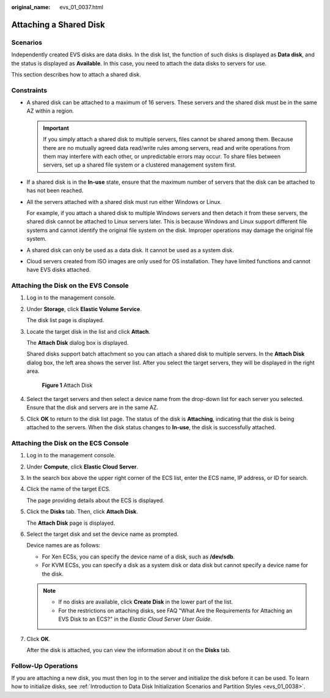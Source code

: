 :original_name: evs_01_0037.html

.. _evs_01_0037:

Attaching a Shared Disk
=======================

Scenarios
---------

Independently created EVS disks are data disks. In the disk list, the function of such disks is displayed as **Data disk**, and the status is displayed as **Available**. In this case, you need to attach the data disks to servers for use.

This section describes how to attach a shared disk.

Constraints
-----------

-  A shared disk can be attached to a maximum of 16 servers. These servers and the shared disk must be in the same AZ within a region.

   .. important::

      If you simply attach a shared disk to multiple servers, files cannot be shared among them. Because there are no mutually agreed data read/write rules among servers, read and write operations from them may interfere with each other, or unpredictable errors may occur. To share files between servers, set up a shared file system or a clustered management system first.

-  If a shared disk is in the **In-use** state, ensure that the maximum number of servers that the disk can be attached to has not been reached.

-  All the servers attached with a shared disk must run either Windows or Linux.

   For example, if you attach a shared disk to multiple Windows servers and then detach it from these servers, the shared disk cannot be attached to Linux servers later. This is because Windows and Linux support different file systems and cannot identify the original file system on the disk. Improper operations may damage the original file system.

-  A shared disk can only be used as a data disk. It cannot be used as a system disk.
-  Cloud servers created from ISO images are only used for OS installation. They have limited functions and cannot have EVS disks attached.

Attaching the Disk on the EVS Console
-------------------------------------

#. Log in to the management console.

#. Under **Storage**, click **Elastic Volume Service**.

   The disk list page is displayed.

#. Locate the target disk in the list and click **Attach**.

   The **Attach Disk** dialog box is displayed.

   Shared disks support batch attachment so you can attach a shared disk to multiple servers. In the **Attach Disk** dialog box, the left area shows the server list. After you select the target servers, they will be displayed in the right area.


   .. figure:: /_static/images/en-us_image_0000001179551782.png
      :alt: **Figure 1** Attach Disk

      **Figure 1** Attach Disk

#. Select the target servers and then select a device name from the drop-down list for each server you selected. Ensure that the disk and servers are in the same AZ.

#. Click **OK** to return to the disk list page. The status of the disk is **Attaching**, indicating that the disk is being attached to the servers. When the disk status changes to **In-use**, the disk is successfully attached.

Attaching the Disk on the ECS Console
-------------------------------------

#. Log in to the management console.

#. Under **Compute**, click **Elastic Cloud Server**.

#. In the search box above the upper right corner of the ECS list, enter the ECS name, IP address, or ID for search.

#. Click the name of the target ECS.

   The page providing details about the ECS is displayed.

#. Click the **Disks** tab. Then, click **Attach Disk**.

   The **Attach Disk** page is displayed.

#. Select the target disk and set the device name as prompted.

   Device names are as follows:

   -  For Xen ECSs, you can specify the device name of a disk, such as **/dev/sdb**.
   -  For KVM ECSs, you can specify a disk as a system disk or data disk but cannot specify a device name for the disk.

   .. note::

      -  If no disks are available, click **Create Disk** in the lower part of the list.
      -  For the restrictions on attaching disks, see FAQ "What Are the Requirements for Attaching an EVS Disk to an ECS?" in the *Elastic Cloud Server* *User Guide*.

#. Click **OK**.

   After the disk is attached, you can view the information about it on the **Disks** tab.

Follow-Up Operations
--------------------

If you are attaching a new disk, you must then log in to the server and initialize the disk before it can be used. To learn how to initialize disks, see :ref:`Introduction to Data Disk Initialization Scenarios and Partition Styles <evs_01_0038>`.
